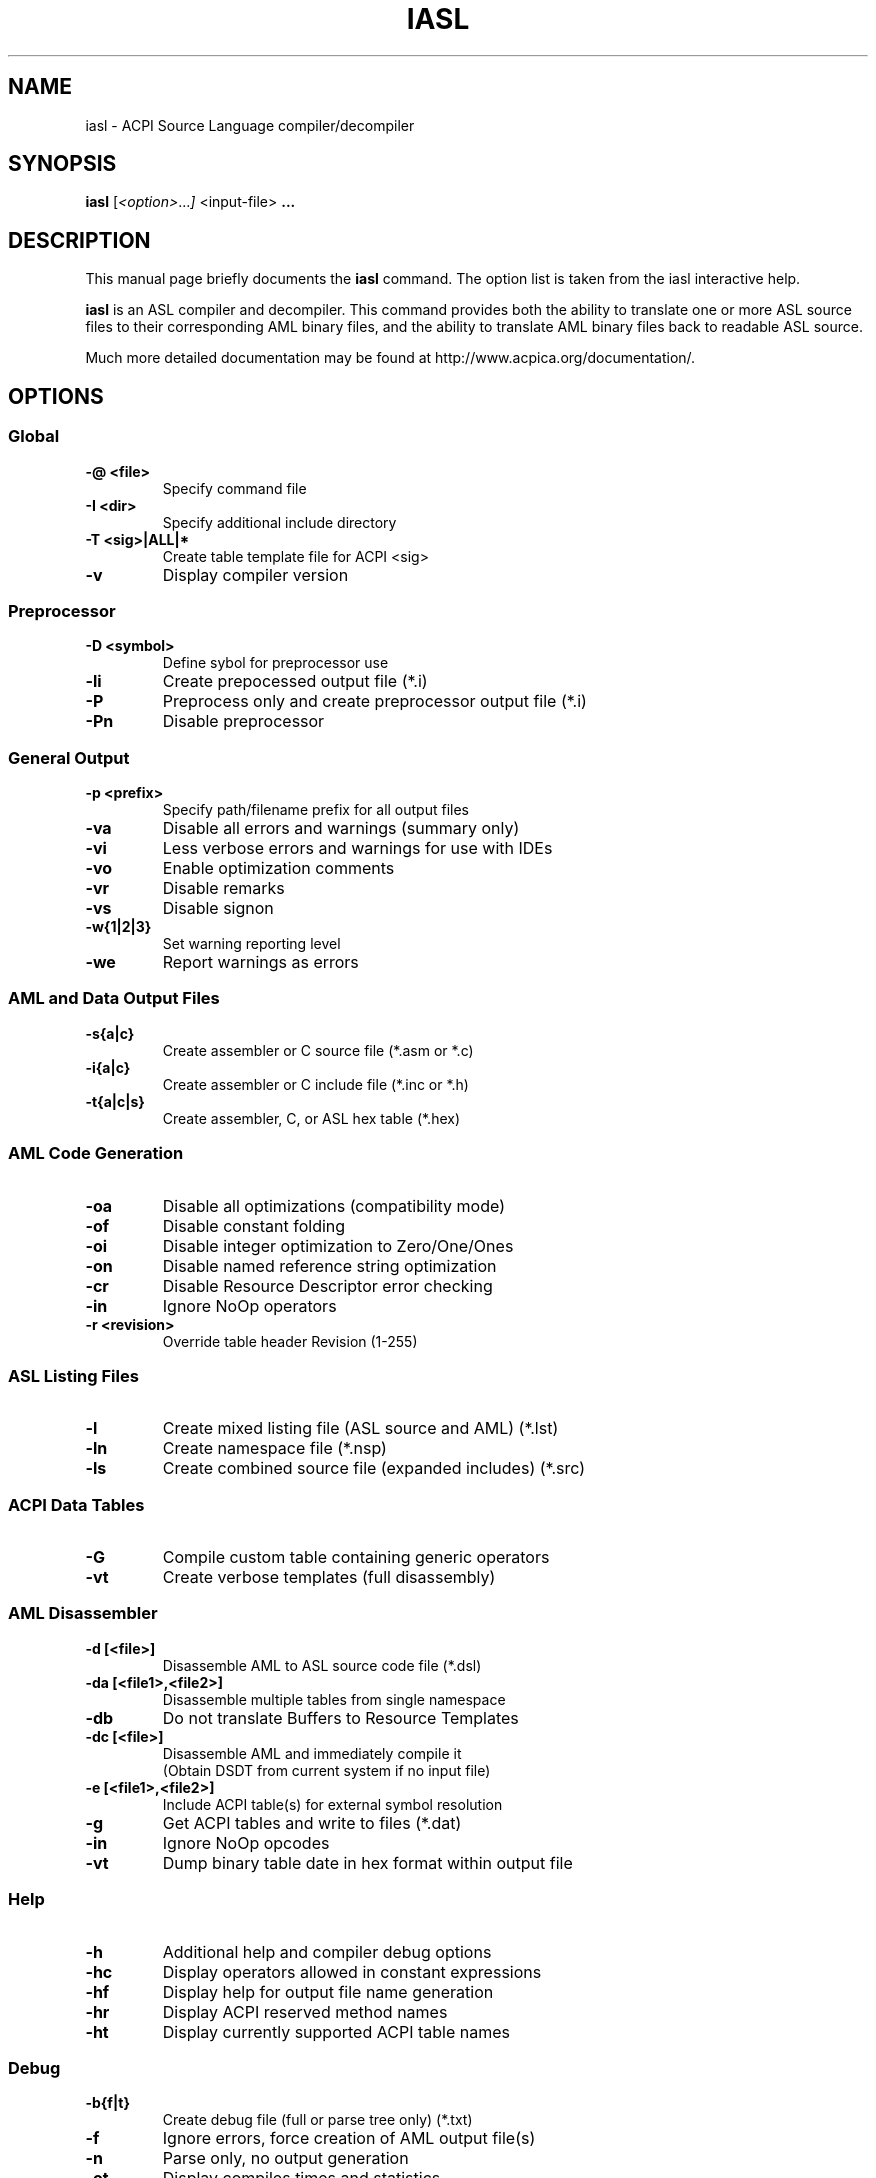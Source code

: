 .\" First parameter, NAME, should be all caps
.\" Second parameter, SECTION, should be 1-8, maybe w/ subsection
.\" other parameters are allowed: see man(7), man(1)
.TH IASL 1 "January 23, 2013"
.\" Please adjust this date whenever revising the manpage.
.\"
.\" Some roff macros, for reference:
.\" .nh        disable hyphenation
.\" .hy        enable hyphenation
.\" .ad l      left justify
.\" .ad b      justify to both left and right margins
.\" .nf        disable filling
.\" .fi        enable filling
.\" .br        insert line break
.\" .sp <n>    insert n+1 empty lines
.\" for manpage-specific macros, see man(7)
.SH NAME
iasl \- ACPI Source Language compiler/decompiler
.SH SYNOPSIS
.B iasl
.RI [ <option> ... ]
.RI <input-file>
.B ...
.SH DESCRIPTION
This manual page briefly documents the
.B iasl
command. The option list is taken from the iasl interactive help.
.PP
.\" TeX users may be more comfortable with the \fB<whatever>\fP and
.\" \fI<whatever>\fP escape sequences to invode bold face and italics, 
.\" respectively.
.B iasl
is an ASL compiler and decompiler.  This command provides both the ability
to translate one or more ASL source files to their corresponding AML binary
files, and the ability to translate AML binary files back to readable
ASL source.
.PP
Much more detailed documentation may be found at
http://www.acpica.org/documentation/.

.SH OPTIONS

.PP
.SS Global
.TP
.B \-@ <file>
Specify command file
.TP
.B \-I <dir>
Specify additional include directory
.TP
.B \-T <sig>|ALL|*
Create table template file for ACPI <sig>
.TP
.B \-v
Display compiler version

.PP
.SS Preprocessor
.TP
.B \-D <symbol>
Define sybol for preprocessor use
.TP
.B \-li
Create prepocessed output file (*.i)
.TP
.B \-P
Preprocess only and create preprocessor output file (*.i)
.TP
.B \-Pn
Disable preprocessor

.PP
.SS General Output
.TP
.B \-p <prefix>
Specify path/filename prefix for all output files
.TP
.B \-va
Disable all errors and warnings (summary only)
.TP
.B \-vi
Less verbose errors and warnings for use with IDEs
.TP
.B \-vo
Enable optimization comments
.TP
.B \-vr
Disable remarks
.TP
.B \-vs
Disable signon
.TP
.B \-w{1|2|3}
Set warning reporting level
.TP
.B \-we
Report warnings as errors

.PP
.SS AML and Data Output Files
.TP
.B \-s{a|c}
Create assembler or C source file (*.asm or *.c)
.TP
.B \-i{a|c}
Create assembler or C include file (*.inc or *.h)
.TP
.B \-t{a|c|s}
Create assembler, C, or ASL hex table (*.hex)

.PP
.SS AML Code Generation
.TP
.B \-oa
Disable all optimizations (compatibility mode)
.TP
.B \-of
Disable constant folding
.TP
.B \-oi
Disable integer optimization to Zero/One/Ones
.TP
.B \-on
Disable named reference string optimization
.TP
.B \-cr
Disable Resource Descriptor error checking
.TP
.B \-in
Ignore NoOp operators
.TP
.B \-r <revision>
Override table header Revision (1-255)

.PP
.SS ASL Listing Files
.TP
.B \-l
Create mixed listing file (ASL source and AML) (*.lst)
.TP
.B \-ln
Create namespace file (*.nsp)
.TP
.B \-ls
Create combined source file (expanded includes) (*.src)

.PP
.SS ACPI Data Tables
.TP
.B \-G
Compile custom table containing generic operators
.TP
.B \-vt
Create verbose templates (full disassembly)

.PP
.SS AML Disassembler
.TP
.B \-d [<file>]
Disassemble AML to ASL source code file (*.dsl)
.TP
.B \-da [<file1>,<file2>]
Disassemble multiple tables from single namespace
.TP
.B \-db
Do not translate Buffers to Resource Templates
.TP
.B \-dc [<file>]
Disassemble AML and immediately compile it
.br
(Obtain DSDT from current system if no input file)
.TP
.B \-e [<file1>,<file2>]
Include ACPI table(s) for external symbol resolution
.TP
.B \-g
Get ACPI tables and write to files (*.dat)
.TP
.B \-in
Ignore NoOp opcodes
.TP
.B \-vt
Dump binary table date in hex format within output file

.PP
.SS Help
.TP
.B \-h
Additional help and compiler debug options
.TP
.B \-hc
Display operators allowed in constant expressions
.TP
.B \-hf
Display help for output file name generation
.TP
.B \-hr
Display ACPI reserved method names
.TP
.B \-ht
Display currently supported ACPI table names

.PP
.SS Debug
.TP
.B \-b{f|t}
Create debug file (full or parse tree only) (*.txt)
.TP
.B \-f
Ignore errors, force creation of AML output file(s)
.TP
.B \-n
Parse only, no output generation
.TP
.B \-ot
Display compiles times and statistics
.TP
.B \-x <level>
Set debug level for trace output
.TP
.B \-z
Do not insert new compiler ID for DataTables

.SH AUTHOR
iasl was written by Robert Moore <robert.moore@intel.com>.
.PP
This manual page was written by Mattia Dongili <malattia@debian.org>,
for the Debian project (but may be used by others).  It was updated for
the Fedora project by Al Stone <ahs3@redhat.com> (and may also be used
by others).
